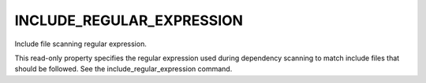 INCLUDE_REGULAR_EXPRESSION
--------------------------

Include file scanning regular expression.

This read-only property specifies the regular expression used during
dependency scanning to match include files that should be followed.
See the include_regular_expression command.
